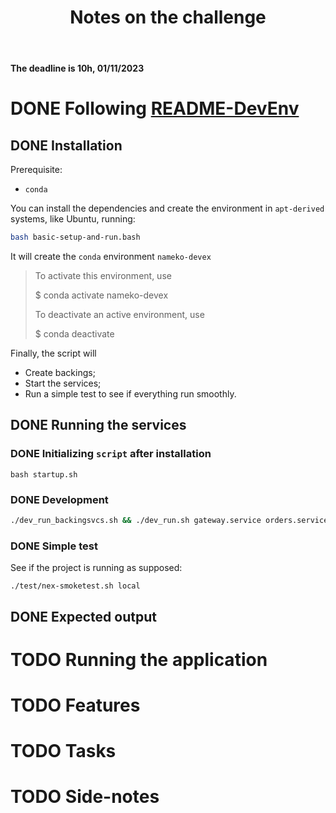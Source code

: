 #+title: Notes on the challenge

*The deadline is 10h, 01/11/2023*

* DONE Following [[https://gitlab.com/devprodexp/nameko-devexp/-/blob/main/README-DevEnv.md][README-DevEnv]]
DEADLINE: <2023-10-27 Fri> SCHEDULED: <2023-10-26 Thu>
** DONE Installation
DEADLINE: <2023-10-26 Thu> SCHEDULED: <2023-10-26 Thu>
Prerequisite:
- =conda=

You can install the dependencies and create the environment in =apt-derived= systems, like Ubuntu, running:
#+begin_src bash
bash basic-setup-and-run.bash
#+end_src

It will create the =conda= environment =nameko-devex=

#+begin_quote
To activate this environment, use

    $ conda activate nameko-devex

To deactivate an active environment, use

    $ conda deactivate
#+end_quote

Finally, the script will
- Create backings;
- Start the services;
- Run a simple test to see if everything run smoothly.

** DONE Running the services
*** DONE Initializing =script= after installation
#+begin_src shell
bash startup.sh
#+end_src

*** DONE Development

#+begin_src bash
./dev_run_backingsvcs.sh && ./dev_run.sh gateway.service orders.service products.service &
#+end_src

*** DONE Simple test
See if the project is running as supposed:

#+begin_src shell
./test/nex-smoketest.sh local
#+end_src
** DONE Expected output
#+ATTR_HTML: :width 800px
[[file:doc-stuff/img/expected-output.png]]


* TODO Running the application
DEADLINE: <2023-10-27 Fri> SCHEDULED: <2023-10-27 Fri>
* TODO Features
DEADLINE: <2023-10-28 Sat> SCHEDULED: <2023-10-27 Fri>
* TODO Tasks
DEADLINE: <2023-10-29 Sun> SCHEDULED: <2023-10-28 Sat>
* TODO Side-notes
DEADLINE: <2023-11-01 Wed> SCHEDULED: <2023-10-26 Thu>
